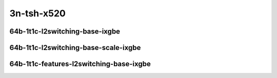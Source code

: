 
.. raw:: latex

    \clearpage

.. raw:: html

    <script type="text/javascript">

        function getDocHeight(doc) {
            doc = doc || document;
            var body = doc.body, html = doc.documentElement;
            var height = Math.max( body.scrollHeight, body.offsetHeight,
                html.clientHeight, html.scrollHeight, html.offsetHeight );
            return height;
        }

        function setIframeHeight(id) {
            var ifrm = document.getElementById(id);
            var doc = ifrm.contentDocument? ifrm.contentDocument:
                ifrm.contentWindow.document;
            ifrm.style.visibility = 'hidden';
            ifrm.style.height = "10px"; // reset to minimal height ...
            // IE opt. for bing/msn needs a bit added or scrollbar appears
            ifrm.style.height = getDocHeight( doc ) + 4 + "px";
            ifrm.style.visibility = 'visible';
        }

    </script>

..
    ## 3n-tsh-x520
    ### 64b-?t?c-l2switching-base-ixgbe
    10ge2p1x520-dot1q-l2xcbase-ndrpdr
    10ge2p1x520-eth-l2xcbase-ndrpdr
    10ge2p1x520-dot1q-l2bdbasemaclrn-ndrpdr
    10ge2p1x520-eth-l2bdbasemaclrn-ndrpdr

    Tests.Vpp.Perf.L2.10Ge2P1X520-Dot1Q-L2Xcbase-Ndrpdr.64B-1t1c-dot1q-l2xcbase-ndrpdr
    Tests.Vpp.Perf.L2.10Ge2P1X520-Eth-L2Xcbase-Ndrpdr.64B-1t1c-eth-l2xcbase-ndrpdr
    Tests.Vpp.Perf.L2.10Ge2P1X520-Dot1Q-L2Bdbasemaclrn-Ndrpdr.64B-1t1c-dot1q-l2bdbasemaclrn-ndrpdr
    Tests.Vpp.Perf.L2.10Ge2P1X520-Eth-L2Bdbasemaclrn-Ndrpdr.64B-1t1c-eth-l2bdbasemaclrn-ndrpdr

    ### 64b-?t?c-l2switching-base-scale-ixgbe
    10ge2p1x520-eth-l2patch-ndrpdr
    10ge2p1x520-eth-l2xcbase-ndrpdr
    10ge2p1x520-eth-l2bdbasemaclrn-ndrpdr
    10ge2p1x520-eth-l2bdscale10kmaclrn-ndrpdr
    10ge2p1x520-eth-l2bdscale100kmaclrn-ndrpdr
    10ge2p1x520-eth-l2bdscale1mmaclrn-ndrpdr

    Tests.Vpp.Perf.L2.10Ge2P1X520-Eth-L2Patch-Ndrpdr.64B-1t1c-eth-l2patch-ndrpdr
    Tests.Vpp.Perf.L2.10Ge2P1X520-Eth-L2Xcbase-Ndrpdr.64B-1t1c-eth-l2xcbase-ndrpdr
    Tests.Vpp.Perf.L2.10Ge2P1X520-Eth-L2Bdbasemaclrn-Ndrpdr.64B-1t1c-eth-l2bdbasemaclrn-ndrpdr
    Tests.Vpp.Perf.L2.10Ge2P1X520-Eth-L2Bdscale10Kmaclrn-Ndrpdr.64B-1t1c-eth-l2bdscale10kmaclrn-ndrpdr
    Tests.Vpp.Perf.L2.10Ge2P1X520-Eth-L2Bdscale100Kmaclrn-Ndrpdr.64B-1t1c-eth-l2bdscale100kmaclrn-ndrpdr
    Tests.Vpp.Perf.L2.10Ge2P1X520-Eth-L2Bdscale1Mmaclrn-Ndrpdr.64B-1t1c-eth-l2bdscale1mmaclrn-ndrpdr

    ###  64b-?t?c-features-l2switching-base-ixgbe
    10ge2p1x520-eth-l2bdbasemaclrn-ndrpdr
    10ge2p1x520-eth-l2bdbasemaclrn-iacl50sf-10kflows-ndrpdr
    10ge2p1x520-eth-l2bdbasemaclrn-iacl50sl-10kflows-ndrpdr
    10ge2p1x520-eth-l2bdbasemaclrn-oacl50sf-10kflows-ndrpdr
    10ge2p1x520-eth-l2bdbasemaclrn-oacl50sl-10kflows-ndrpdr
    10ge2p1x520-eth-l2bdbasemaclrn-macip-iacl50sl-10kflows-ndrpdr

    Tests.Vpp.Perf.L2.10Ge2P1X520-Eth-L2Bdbasemaclrn-Ndrpdr.64B-1t1c-eth-l2bdbasemaclrn-ndrpdr
    Tests.Vpp.Perf.L2.10Ge2P1X520-Eth-L2Bdbasemaclrn-Iacl50Sf-10Kflows-Ndrpdr.64B-1t1c-eth-l2bdbasemaclrn-iacl50sf-10kflows-ndrpdr
    Tests.Vpp.Perf.L2.10Ge2P1X520-Eth-L2Bdbasemaclrn-Iacl50Sl-10Kflows-Ndrpdr.64B-1t1c-eth-l2bdbasemaclrn-iacl50sl-10kflows-ndrpdr
    Tests.Vpp.Perf.L2.10Ge2P1X520-Eth-L2Bdbasemaclrn-Oacl50Sf-10Kflows-Ndrpdr.64B-1t1c-eth-l2bdbasemaclrn-oacl50sf-10kflows-ndrpdr
    Tests.Vpp.Perf.L2.10Ge2P1X520-Eth-L2Bdbasemaclrn-Oacl50Sl-10Kflows-Ndrpdr.64B-1t1c-eth-l2bdbasemaclrn-oacl50sl-10kflows-ndrpdr
    Tests.Vpp.Perf.L2.10Ge2P1X520-Eth-L2Bdbasemaclrn-Macip-Iacl50Sl-10Kflows-Ndrpdr.64B-1t1c-eth-l2bdbasemaclrn-macip-iacl50sl-10kflows-ndrpdr

3n-tsh-x520
~~~~~~~~~~~

64b-1t1c-l2switching-base-ixgbe
-------------------------------

.. raw:: html

    <center>
    <iframe id="11" onload="setIframeHeight(this.id)" width="700" frameborder="0" scrolling="no" src="../../_static/vpp/3n-tsh-x520-64b-1t1c-l2switching-base-ixgbe-ndr.html"></iframe>
    <p><br></p>
    </center>

.. raw:: latex

    \begin{figure}[H]
        \centering
            \graphicspath{{../_build/_static/vpp/}}
            \includegraphics[clip, trim=0cm 0cm 5cm 0cm, width=0.70\textwidth]{3n-tsh-x520-64b-1t1c-l2switching-base-ixgbe-ndr}
            \label{fig:3n-tsh-x520-64b-1t1c-l2switching-base-ixgbe-ndr}
    \end{figure}

.. raw:: latex

    \clearpage

.. raw:: html

    <center>
    <iframe id="12" onload="setIframeHeight(this.id)" width="700" frameborder="0" scrolling="no" src="../../_static/vpp/3n-tsh-x520-64b-1t1c-l2switching-base-ixgbe-pdr.html"></iframe>
    <p><br></p>
    </center>

.. raw:: latex

    \begin{figure}[H]
        \centering
            \graphicspath{{../_build/_static/vpp/}}
            \includegraphics[clip, trim=0cm 0cm 5cm 0cm, width=0.70\textwidth]{3n-tsh-x520-64b-1t1c-l2switching-base-ixgbe-pdr}
            \label{fig:3n-tsh-x520-64b-1t1c-l2switching-base-ixgbe-pdr}
    \end{figure}

.. raw:: latex

    \clearpage

64b-1t1c-l2switching-base-scale-ixgbe
-------------------------------------

.. raw:: html

    <center>
    <iframe id="21" onload="setIframeHeight(this.id)" width="700" frameborder="0" scrolling="no" src="../../_static/vpp/3n-tsh-x520-64b-1t1c-l2switching-base-scale-ixgbe-ndr.html"></iframe>
    <p><br></p>
    </center>

.. raw:: latex

    \begin{figure}[H]
        \centering
            \graphicspath{{../_build/_static/vpp/}}
            \includegraphics[clip, trim=0cm 0cm 5cm 0cm, width=0.70\textwidth]{3n-tsh-x520-64b-1t1c-l2switching-base-scale-ixgbe-ndr}
            \label{fig:3n-tsh-x520-64b-1t1c-l2switching-base-scale-ixgbe-ndr}
    \end{figure}

.. raw:: latex

    \clearpage

.. raw:: html

    <center>
    <iframe id="22" onload="setIframeHeight(this.id)" width="700" frameborder="0" scrolling="no" src="../../_static/vpp/3n-tsh-x520-64b-1t1c-l2switching-base-scale-ixgbe-pdr.html"></iframe>
    <p><br></p>
    </center>

.. raw:: latex

    \begin{figure}[H]
        \centering
            \graphicspath{{../_build/_static/vpp/}}
            \includegraphics[clip, trim=0cm 0cm 5cm 0cm, width=0.70\textwidth]{3n-tsh-x520-64b-1t1c-l2switching-base-scale-ixgbe-pdr}
            \label{fig:3n-tsh-x520-64b-1t1c-l2switching-base-scale-ixgbe-pdr}
    \end{figure}

.. raw:: latex

    \clearpage

64b-1t1c-features-l2switching-base-ixgbe
---------------------------------------

.. raw:: html

    <center>
    <iframe id="31" onload="setIframeHeight(this.id)" width="700" frameborder="0" scrolling="no" src="../../_static/vpp/3n-tsh-x520-64b-1t1c-features-l2switching-base-ixgbe-ndr.html"></iframe>
    <p><br></p>
    </center>

.. raw:: latex

    \begin{figure}[H]
        \centering
            \graphicspath{{../_build/_static/vpp/}}
            \includegraphics[clip, trim=0cm 0cm 5cm 0cm, width=0.70\textwidth]{3n-tsh-x520-64b-1t1c-features-l2switching-base-ixgbe-ndr}
            \label{fig:3n-tsh-x520-64b-1t1c-features-l2switching-base-ixgbe-ndr}
    \end{figure}

.. raw:: latex

    \clearpage

.. raw:: html

    <center>
    <iframe id="32" onload="setIframeHeight(this.id)" width="700" frameborder="0" scrolling="no" src="../../_static/vpp/3n-tsh-x520-64b-1t1c-features-l2switching-base-ixgbe-pdr.html"></iframe>
    <p><br></p>
    </center>

.. raw:: latex

    \begin{figure}[H]
        \centering
            \graphicspath{{../_build/_static/vpp/}}
            \includegraphics[clip, trim=0cm 0cm 5cm 0cm, width=0.70\textwidth]{3n-tsh-x520-64b-1t1c-features-l2switching-base-ixgbe-pdr}
            \label{fig:3n-tsh-x520-64b-1t1c-features-l2switching-base-ixgbe-pdr}
    \end{figure}
